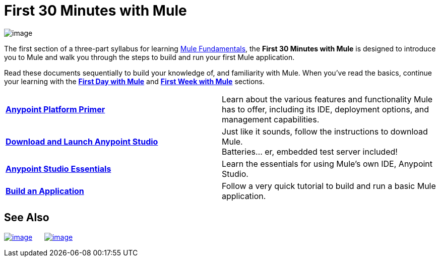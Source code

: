 = First 30 Minutes with Mule

image:/documentation/download/thumbnails/122751587/first30.png?version=1&modificationDate=1385407625635[image]

The first section of a three-part syllabus for learning link:/documentation/display/current/Mule+Fundamentals[Mule Fundamentals], the *First 30 Minutes with Mule* is designed to introduce you to Mule and walk you through the steps to build and run your first Mule application. 

Read these documents sequentially to build your knowledge of, and familiarity with Mule. When you've read the basics, continue your learning with the link:/documentation/display/current/First+Day+with+Mule[*First Day with Mule*] and link:/documentation/display/current/First+Week+with+Mule[*First Week with Mule*] sections.

[width="100%",cols=","]
|===
|*link:/documentation/display/current/Anypoint+Platform+Primer[Anypoint Platform Primer]* |Learn about the various features and functionality Mule has to offer, including its IDE, deployment options, and management capabilities.
|*link:/documentation/display/current/Download+and+Launch+Anypoint+Studio[Download and Launch Anypoint Studio]* |Just like it sounds, follow the instructions to download Mule. +
Batteries... er, embedded test server included!
|*link:/documentation/display/current/Anypoint+Studio+Essentials[Anypoint Studio Essentials]* |Learn the essentials for using Mule's own IDE, Anypoint Studio.
|*link:/documentation/display/current/Build+a+Hello+World+Application[Build an Application]* |Follow a very quick tutorial to build and run a basic Mule application.
|===

== See Also

link:/documentation/display/current/First+Day+with+Mule[image:/documentation/download/thumbnails/122751587/firstDay.png?version=1&modificationDate=1385419890097[image]]      link:/documentation/display/current/First+Week+with+Mule[image:/documentation/download/thumbnails/122751587/first_week3.png?version=1&modificationDate=1386263774008[image]]
